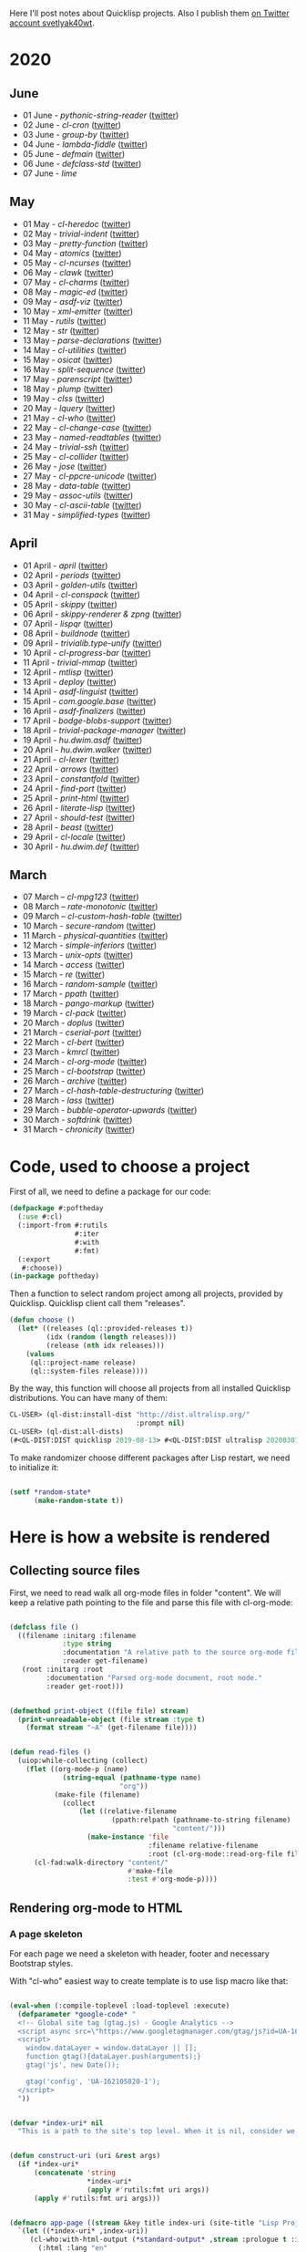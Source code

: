 # -*- encoding:utf-8 Mode: POLY-ORG;  -*- ---
Here I'll post notes about Quicklisp projects. Also I publish them [[https://twitter.com/search?q=%40svetlyak40wt%20%23poftheday&src=typed_query&f=live][on Twitter account svetlyak40wt]].

* 2020
** June
- 01 June - [[content/2020/06/0086-pythonic-string-reader.org][pythonic-string-reader]] ([[https://twitter.com/svetlyak40wt/status/1267519478511874052][twitter]])
- 02 June - [[content/2020/06/0087-cl-cron.org][cl-cron]] ([[https://twitter.com/svetlyak40wt/status/1267908838470160393][twitter]])
- 03 June - [[content/2020/06/0088-group-by.org][group-by]] ([[https://twitter.com/svetlyak40wt/status/1268237575426318338][twitter]])
- 04 June - [[content/2020/06/0089-lambda-fiddle.org][lambda-fiddle]] ([[http://40ants.com/lisp-project-of-the-day/2020/05/0067-parse-declarations.html][twitter]])
- 05 June - [[content/2020/06/0090-defmain.org][defmain]] ([[https://twitter.com/svetlyak40wt/status/1268991267490484224][twitter]])
- 06 June - [[content/2020/06/0091-defclass-std.org][defclass-std]] ([[https://twitter.com/svetlyak40wt/status/1269343729724338181][twitter]])
- 07 June - [[content/2020/06/0092-lime.org][lime]]

** May
- 01 May - [[content/2020/05/0055-cl-heredoc.org][cl-heredoc]] ([[https://twitter.com/svetlyak40wt/status/1256294437010931712][twitter]])
- 02 May - [[content/2020/05/0056-trivial-indent.org][trivial-indent]] ([[https://twitter.com/svetlyak40wt/status/1256668072422899713][twitter]])
- 03 May - [[content/2020/05/0057-pretty-function.org][pretty-function]] ([[https://twitter.com/svetlyak40wt/status/1257048413427978241][twitter]])
- 04 May - [[content/2020/05/0058-atomics.org][atomics]] ([[https://twitter.com/svetlyak40wt/status/1257279361348239360][twitter]])
- 05 May - [[content/2020/05/0059-cl-ncurses.org][cl-ncurses]] ([[https://twitter.com/svetlyak40wt/status/1257769475002322945][twitter]])
- 06 May - [[content/2020/05/0060-clawk.org][clawk]] ([[https://twitter.com/svetlyak40wt/status/1258113663128518660][twitter]])
- 07 May - [[content/2020/05/0061-cl-charms.org][cl-charms]] ([[https://twitter.com/svetlyak40wt/status/1258483627530346496][twitter]])
- 08 May - [[content/2020/05/0062-magic-ed.org][magic-ed]] ([[https://twitter.com/svetlyak40wt/status/1258841379582738436][twitter]])
- 09 May - [[content/2020/05/0063-asdf-viz.org][asdf-viz]] ([[https://twitter.com/svetlyak40wt/status/1259217595699466241][twitter]])
- 10 May - [[content/2020/05/0064-xml-emitter.org][xml-emitter]] ([[https://twitter.com/svetlyak40wt/status/1259503402230390784][twitter]])
- 11 May - [[content/2020/05/0065-rutils.org][rutils]] ([[https://twitter.com/svetlyak40wt/status/1259893019131682824][twitter]])
- 12 May - [[content/2020/05/0066-str.org][str]] ([[https://twitter.com/svetlyak40wt/status/1260279004067749888][twitter]])
- 13 May - [[content/2020/05/0067-parse-declarations.org][parse-declarations]] ([[https://twitter.com/svetlyak40wt/status/1260645157289881600][twitter]])
- 14 May - [[content/2020/05/0068-cl-utilities.org][cl-utilities]] ([[https://twitter.com/svetlyak40wt/status/1261011829746274304][twitter]])
- 15 May - [[content/2020/05/0069-osicat.org][osicat]] ([[https://twitter.com/svetlyak40wt/status/1261392055743311873][twitter]])
- 16 May - [[content/2020/05/0070-split-sequence.org][split-sequence]] ([[https://twitter.com/svetlyak40wt/status/1261735950213943302][twitter]])
- 17 May - [[content/2020/05/0071-parenscript.org][parenscript]] ([[https://twitter.com/svetlyak40wt/status/1262100811640967169][twitter]])
- 18 May - [[content/2020/05/0072-plump.org][plump]] ([[https://twitter.com/svetlyak40wt/status/1262443990021963777][twitter]])
- 19 May - [[content/2020/05/0073-clss.org][clss]] ([[https://twitter.com/svetlyak40wt/status/1262820171741265921][twitter]])
- 20 May - [[content/2020/05/0074-lquery.org][lquery]] ([[https://twitter.com/svetlyak40wt/status/1263152708468518913][twitter]])
- 21 May - [[content/2020/05/0075-cl-who.org][cl-who]] ([[https://twitter.com/svetlyak40wt/status/1263532054525902848][twitter]])
- 22 May - [[content/2020/05/0076-cl-change-case.org][cl-change-case]] ([[https://twitter.com/svetlyak40wt/status/1263898979282141184][twitter]])
- 23 May - [[content/2020/05/0077-named-readtables.org][named-readtables]] ([[https://twitter.com/svetlyak40wt/status/1264257101175689218][twitter]])
- 24 May - [[content/2020/05/0078-trivial-ssh.org][trivial-ssh]] ([[https://twitter.com/svetlyak40wt/status/1264615051912151041][twitter]])
- 25 May - [[content/2020/05/0079-cl-collider.org][cl-collider]] ([[https://twitter.com/svetlyak40wt/status/1264970668854120449][twitter]])
- 26 May - [[content/2020/05/0080-jose.org][jose]] ([[https://twitter.com/svetlyak40wt/status/1265325558000484354][twitter]])
- 27 May - [[content/2020/05/0081-cl-ppcre-unicode.org][cl-ppcre-unicode]] ([[https://twitter.com/svetlyak40wt/status/1265695892285292545][twitter]])
- 28 May - [[content/2020/28/0082-data-table.org][data-table]] ([[https://twitter.com/svetlyak40wt/status/1266117466096369664][twitter]])
- 29 May - [[content/2020/05/0083-assoc-utils.org][assoc-utils]] ([[https://twitter.com/svetlyak40wt/status/1266431240925843456][twitter]])
- 30 May - [[content/2020/0084-cl-ascii-table.org][cl-ascii-table]] ([[https://twitter.com/svetlyak40wt/status/1266805748748767232][twitter]])
- 31 May - [[content/2020/05/0085-simplified-types.org][simplified-types]] ([[https://twitter.com/svetlyak40wt/status/1267165838039285760][twitter]])

** April
- 01 April - [[content/2020/04/0025-april.org][april]] ([[https://twitter.com/svetlyak40wt/status/1245315377397186568][twitter]])
- 02 April - [[content/2020/04/0026-periods.org][periods]] ([[https://twitter.com/svetlyak40wt/status/1245693772316528641][twitter]])
- 03 April - [[content/2020/04/0027-golden-utils.org][golden-utils]] ([[https://twitter.com/svetlyak40wt/status/1246106685745311777][twitter]])
- 04 April - [[content/2020/04/0028-cl-conspack.org][cl-conspack]] ([[https://twitter.com/svetlyak40wt/status/1246429190439739399][twitter]])
- 05 April - [[content/2020/04/0029-skippy][skippy]] ([[https://twitter.com/svetlyak40wt/status/1246779138335289346][twitter]])
- 06 April - [[content/2020/03/0030-skippy-renderer.org][skippy-renderer & zpng]] ([[https://twitter.com/svetlyak40wt/status/1247269224860581896][twitter]])
- 07 April - [[content/2020/04/0031-lispqr.org][lispqr]] ([[https://twitter.com/svetlyak40wt/status/1247548175352823808][twitter]])
- 08 April - [[content/2020/04/0032-buildnode.org][buildnode]] ([[https://twitter.com/svetlyak40wt/status/1247931828071211008][twitter]])
- 09 April - [[content/2020/04/0033-trivialib.type-unify.org][trivialib.type-unify]] ([[https://twitter.com/svetlyak40wt/status/1248304050778583040][twitter]])
- 10 April - [[content/2020/04/0034-cl-progress-bar.org][cl-progress-bar]] ([[https://twitter.com/svetlyak40wt/status/1248662624465833989][twitter]])
- 11 April - [[content/2020/04/0035-trivial-mmap.org][trivial-mmap]] ([[https://twitter.com/svetlyak40wt/status/1249021775742226432][twitter]])
- 12 April - [[content/2020/04/0036-mtlisp.org][mtlisp]] ([[https://twitter.com/svetlyak40wt/status/1249437833858867200][twitter]])
- 13 April - [[content/2020/04/0037-deploy.org][deploy]] ([[https://twitter.com/svetlyak40wt/status/1249776210709708801][twitter]])
- 14 April - [[content/2020/04/0038-asdf-linguist.org][asdf-linguist]] ([[https://twitter.com/svetlyak40wt/status/1250125216447152128][twitter]])
- 15 April - [[content/2020/04/0039-com.google.base.org][com.google.base]] ([[https://twitter.com/svetlyak40wt/status/1250523505382363137][twitter]])
- 16 April - [[content/2020/04/0040-asdf-finalizers.org][asdf-finalizers]] ([[https://twitter.com/svetlyak40wt/status/1250840036184113155][twitter]])
- 17 April - [[content/2020/04/0041-bodge-blobs-support.org][bodge-blobs-support]] ([[https://twitter.com/svetlyak40wt/status/1251183079072432129][twitter]])
- 18 April - [[content/2020/04/0042-trivial-package-manager.org][trivial-package-manager]] ([[https://twitter.com/svetlyak40wt/status/1251518621165248512][twitter]])
- 19 April - [[content/2020/04/0043-hu.dwim.asdf.org][hu.dwim.asdf]] ([[https://twitter.com/svetlyak40wt/status/1251946744356777991][twitter]])
- 20 April - [[content/2020/04/0044-hu.dwim.walker.org][hu.dwim.walker]] ([[https://twitter.com/svetlyak40wt/status/1252332579526709249][twitter]])
- 21 April - [[content/2020/04/0045-cl-lexer.org][cl-lexer]] ([[https://twitter.com/svetlyak40wt/status/1252668190968238081][twitter]])
- 22 April - [[content/2020/04/0046-arrows.org][arrows]] ([[https://twitter.com/svetlyak40wt/status/1253050884461932551][twitter]])
- 23 April - [[content/2020/04/0047-constantfold.org][constantfold]] ([[https://twitter.com/svetlyak40wt/status/1253405484465479680][twitter]])
- 24 April - [[content/2020/04/0048-find-port.org][find-port]] ([[https://twitter.com/svetlyak40wt/status/1253742586927480832][twitter]])
- 25 April - [[content/2020/04/0049-print-html.org][print-html]] ([[https://twitter.com/svetlyak40wt/status/1254090822192152577][twitter]])
- 26 April - [[content/2020/04/0050-literate-lisp.org][literate-lisp]] ([[https://twitter.com/svetlyak40wt/status/1254493004695560194][twitter]])
- 27 April - [[content/2020/04/0051-should-test.org][should-test]] ([[https://twitter.com/svetlyak40wt/status/1254838764913950721][twitter]])
- 28 April - [[content/2020/04/0052-beast.org][beast]] ([[https://twitter.com/svetlyak40wt/status/1255227547379531777][twitter]])
- 29 April - [[content/2020/04/0053-cl-locale.org][cl-locale]] ([[https://twitter.com/svetlyak40wt/status/1255599103255420933][twitter]])
- 30 April - [[content/2020/04/0054-hu.dwim.def.org][hu.dwim.def]] ([[https://twitter.com/svetlyak40wt/status/1255941098905755649][twitter]])

** March
- 07 March – [[content/2020/03/0000-cl-mpg123.org][cl-mpg123]] ([[https://twitter.com/svetlyak40wt/status/1236275871989878784][twitter]])
- 08 March – [[content/2020/03/0001-rate-monotonic.org][rate-monotonic]] ([[https://twitter.com/svetlyak40wt/status/1236551575159607296][twitter]])
- 09 March – [[content/2020/03/0002-cl-custom-hash-table.org][cl-custom-hash-table]] ([[https://twitter.com/svetlyak40wt/status/1237070320206561282][twitter]])
- 10 March - [[content/2020/03/0003-secure-random.org][secure-random]] ([[https://twitter.com/svetlyak40wt/status/1237395451478851585][twitter]])
- 11 March - [[content/2020/03/0004-physical-quantities.org][physical-quantities]] ([[https://twitter.com/svetlyak40wt/status/1237719603477872640][twitter]])
- 12 March - [[content/2020/03/0005-simple-inferiors.org][simple-inferiors]] ([[https://twitter.com/svetlyak40wt/status/1238071476860989440][twitter]])
- 13 March - [[content/2020/03/0006-unix-opts.org][unix-opts]] ([[https://twitter.com/svetlyak40wt/status/1238386638088212480][twitter]])
- 14 March - [[content/2020/03/0007-access.org][access]] ([[https://twitter.com/svetlyak40wt/status/1238937927222255617][twitter]])
- 15 March - [[content/2020/03/0008-re.org][re]] ([[https://twitter.com/svetlyak40wt/status/1239110401419358210][twitter]])
- 16 March - [[content/2020/03/0009-random-sample.org][random-sample]] ([[https://twitter.com/svetlyak40wt/status/1239446033291194368][twitter]])
- 17 March - [[content/2020/03/0010-ppath.org][ppath]] ([[https://twitter.com/svetlyak40wt/status/1239943718448365569][twitter]])
- 18 March - [[content/2020/03/0011-pango-markup.org][pango-markup]] ([[https://twitter.com/svetlyak40wt/status/1240168844003618816][twitter]])
- 19 March - [[content/2020/03/0012-cl-pack.org][cl-pack]] ([[https://twitter.com/svetlyak40wt/status/1240717258755694592][twitter]])
- 20 March - [[content/2020/03/0013-doplus.org][doplus]] ([[https://twitter.com/svetlyak40wt/status/1241045194927230976][twitter]])
- 21 March - [[content/2020/03/0014-cserial-port.org][cserial-port]] ([[https://twitter.com/svetlyak40wt/status/1241407253804126208][twitter]])
- 22 March - [[content/2020/03/0015-cl-bert.org][cl-bert]] ([[https://twitter.com/svetlyak40wt/status/1241722134797443074][twitter]])
- 23 March - [[content/2020/03/0016-kmrcl.org][kmrcl]] ([[https://twitter.com/svetlyak40wt/status/1242093281330241536][twitter]])
- 24 March - [[content/2020/03/0017-cl-org-mode.org][cl-org-mode]] ([[https://twitter.com/svetlyak40wt/status/1242466873662373889][twitter]])
- 25 March - [[content/2020/03/0018-cl-bootstrap.org][cl-bootstrap]] ([[https://twitter.com/svetlyak40wt/status/1242900031881056256][twitter]])
- 26 March - [[content/2020/03/0019-archive.org][archive]] ([[https://twitter.com/svetlyak40wt/status/1243114779763507200][twitter]])
- 27 March - [[content/2020/03/0020-cl-hash-table-destructuring.org][cl-hash-table-destructuring]] ([[https://twitter.com/svetlyak40wt/status/1243506491040116737][twitter]])
- 28 March - [[content/2020/03/0021-lass.org][lass]] ([[https://twitter.com/svetlyak40wt/status/1243862908217569283][twitter]])
- 29 March - [[content/2020/03/0022-bubble-operator-upwards.org][bubble-operator-upwards]] ([[https://twitter.com/svetlyak40wt/status/1244319074353643520][twitter]])
- 30 March - [[content/2020/03/0023-softdrink.org][softdrink]] ([[https://twitter.com/svetlyak40wt/status/1244581585246195712][twitter]])
- 31 March - [[content/2020/03/0024-chronicity.org][chronicity]] ([[https://twitter.com/svetlyak40wt/status/1244917161237401603][twitter]])

* Code, used to choose a project

First of all, we need to define a package for our code:

#+BEGIN_SRC lisp
(defpackage #:poftheday
  (:use #:cl)
  (:import-from #:rutils
                #:iter
                #:with
                #:fmt)
  (:export
   #:choose))
(in-package poftheday)
#+END_SRC

Then a function to select random project among all projects, provided by
Quicklisp. Quicklisp client call them "releases".

#+BEGIN_SRC lisp
(defun choose ()
  (let* ((releases (ql::provided-releases t))
         (idx (random (length releases)))
         (release (nth idx releases)))
    (values
     (ql::project-name release)
     (ql::system-files release))))
#+END_SRC

By the way, this function will choose all projects from all installed
Quicklisp distributions. You can have many of them:

#+BEGIN_SRC lisp :load no :wrap
  CL-USER> (ql-dist:install-dist "http://dist.ultralisp.org/"
                                 :prompt nil)
  CL-USER> (ql-dist:all-dists)
  (#<QL-DIST:DIST quicklisp 2019-08-13> #<QL-DIST:DIST ultralisp 20200307123509>)
#+END_SRC

To make randomizer choose different packages after Lisp restart, we need
to initialize it:

#+BEGIN_SRC lisp

  (setf *random-state*
        (make-random-state t))

#+END_SRC

* Here is how a website is rendered

** Collecting source files

First, we need to read walk all org-mode files in folder "content".
We will keep a relative path pointing to the file and parse this file
with cl-org-mode:

#+BEGIN_SRC lisp

(defclass file ()
  ((filename :initarg :filename
             :type string
             :documentation "A relative path to the source org-mode file."
             :reader get-filename)
   (root :initarg :root
         :documentation "Parsed org-mode document, root node."
         :reader get-root)))


(defmethod print-object ((file file) stream)
  (print-unreadable-object (file stream :type t)
    (format stream "~A" (get-filename file))))


(defun read-files ()
  (uiop:while-collecting (collect)
    (flet ((org-mode-p (name)
             (string-equal (pathname-type name)
                           "org"))
           (make-file (filename)
             (collect
                 (let ((relative-filename
                         (ppath:relpath (pathname-to-string filename)
                                        "content/")))
                   (make-instance 'file
                                  :filename relative-filename
                                  :root (cl-org-mode::read-org-file filename))))))
      (cl-fad:walk-directory "content/"
                             #'make-file
                             :test #'org-mode-p))))
#+END_SRC

** Rendering org-mode to HTML

*** A page skeleton
For each page we need a skeleton with header, footer and necessary
Bootstrap styles.

With "cl-who" easiest way to create template is to use lisp macro like
that:

#+BEGIN_SRC lisp

(eval-when (:compile-toplevel :load-toplevel :execute)
  (defparameter *google-code* "
  <!-- Global site tag (gtag.js) - Google Analytics -->
  <script async src=\"https://www.googletagmanager.com/gtag/js?id=UA-162105820-1\"></script>
  <script>
    window.dataLayer = window.dataLayer || [];
    function gtag(){dataLayer.push(arguments);}
    gtag('js', new Date());
  
    gtag('config', 'UA-162105820-1');
  </script>
  "))


(defvar *index-uri* nil
  "This is a path to the site's top level. When it is nil, consider we are on the front page.")


(defun construct-uri (uri &rest args)
  (if *index-uri*
      (concatenate 'string
                   *index-uri*
                   (apply #'rutils:fmt uri args))
      (apply #'rutils:fmt uri args)))


(defmacro app-page ((stream &key title index-uri (site-title "Lisp Project of the Day")) &body body)
  `(let ((*index-uri* ,index-uri))
     (cl-who:with-html-output (*standard-output* ,stream :prologue t :indent t)
       (:html :lang "en"
         (:head
          (:meta :charset "utf-8")
          ,@(when title
              `((:title (cl-who:esc ,title))))
          (:link :rel "alternate"
                 :href "http://40ants.com/lisp-project-of-the-day/rss.xml"
                 :type "application/rss+xml")
          ,*google-code*
          (:link
           :type "text/css"
           :rel "stylesheet"
           :href  ,cl-bootstrap:*bootstrap-css-url*)
          (:script :src ,cl-bootstrap:*jquery-url*)
          (:script :src ,cl-bootstrap:*bootstrap-js-url*)
          (:link :rel "stylesheet"
                 :href "../../highlight/styles/tomorrow-night.css")
          (:script :src "../../highlight/highlight.pack.js")
          (:script "hljs.initHighlightingOnLoad();")
          (:style "
.tags .label {
    margin-right: 1em;
}
.posts tr {
    line-height: 1.7em;
}
.posts tr td.number {
    font-weight: bold;
    padding-right: 0.7em;
}
.posts tr td.tags {
    padding-left: 0.7em;
}
h1 .tags {
    font-size: 1.2rem;
    position: relative;
    left: 1.5rem;
    top: -1.5rem;
}
.tags a {
    text-decoration: none;
}
"))
         (:body 
          (cl-bootstrap:bs-container ()
            (cl-bootstrap:bs-row
              (:a :href "http://40ants.com/lisp-project-of-the-day/rss.xml"
                  :style "display: block; float: right;"
                  (:img :alt "RSS Feed"
                        :src "http://40ants.com/lisp-project-of-the-day/media/images/rss.png"))
              (:header
               (:h1 :style "text-align: center"
                    (if ,index-uri
                        (cl-who:htm
                         (:a :href (rutils:fmt "~Aindex.html" ,index-uri)
                             (cl-who:esc ,site-title)))
                        (cl-who:esc ,site-title)))
               ,@(when title
                   `((:h2 :style "text-align: center"
                          (cl-who:esc ,title)))))
              (cl-bootstrap:bs-col-md ()
                (:center
                 (:h3 "You can support this project by donating at:")
                 (:a :href "https://www.patreon.com/bePatron?u=33868637"
                     (:img :alt "Donate using Patreon"
                           :src "http://40ants.com/lisp-project-of-the-day/media/images/patreon-btn.png"
                           :width "160"))
                 (:a :href "https://liberapay.com/poftheday/donate"
                     (:img :alt "Donate using Liberapay"
                           :src "https://liberapay.com/assets/widgets/donate.svg")))
                ,@body))
            (:div
             (:hr)
             (:center
              (:p (cl-who:str "Brought to you by 40Ants under&nbsp;")
                  (:a :rel "license"
                      :href "http://creativecommons.org/licenses/by-sa/4.0/"
                      (:img :alt "Creative Commons License"
                            :style "border-width:0"
                            :src "https://i.creativecommons.org/l/by-sa/4.0/88x31.png")))))))))))

#+END_SRC
*** Generation of separate pages for articles

When source files are collected, we need to render them to HTML inside
the "docs" folder. Github will use content of this folder, to serve the
site at http://40ants.com/lisp-project-of-the-day/

To render the page, we need to extract a title from the first outline
node of org-mode file:

#+BEGIN_SRC lisp

(defun remove-tags (title)
  (cl-ppcre:regex-replace-all " *:.*:$" title ""))

(defun extract-tags (title)
  (declare (type simple-string title))
  (when (find #\: title :test #'char=)
    (mapcar (alexandria:curry #'str:replace-all "_" "-")
            (str:split #\:
                       (cl-ppcre:regex-replace-all ".*?:(.*):$" title "\\1")))))

(defun get-title (file)
  ;; Title can ends with tags, we need to extract them
  ;; and return as a second value.   
  (let ((full-title (cl-org-mode::node.heading
                     (cl-org-mode::node.next-node
                      (get-root file)))))
    (values (remove-tags full-title)
            (extract-tags full-title))))

#+END_SRC

I'll need to render HTML in two modes. First one - for the web page, and
second - for RSS feed. For RSS feed I need to omit the first H1 header
and a table of properties.

#+BEGIN_SRC lisp

(defvar *rss-mode* nil)

#+END_SRC

Org mode file can contain nodes of different types, we will render them
using this generic function:

#+BEGIN_SRC lisp

(defgeneric render-node (node stream)
  (:documentation "Renders org-mode node into the HTML stream"))

#+END_SRC

Outline node contains a header of a section and should be rendered as
H1, H2, etc:

#+BEGIN_SRC lisp

(defmethod render-node ((node cl-org-mode::outline-node) stream)
  (cl-who:with-html-output (stream)
    ;; First node is a title
    (with ((level (1- (length (cl-org-mode::node.heading-level-indicator node))))
           (full-title (cl-org-mode::node.heading node))
           (title (remove-tags full-title)))
      (ecase level
        (1 (unless *rss-mode*
             (cl-who:htm
              (:h1 (cl-who:esc title)
                   (:span :class "tags"
                          (loop for tag in (extract-tags full-title)
                          do (cl-who:htm
                              (:a :href (construct-uri "tags/~A.html" tag)
                                  (cl-bootstrap:bs-label ()
                                    (cl-who:esc tag))))))))))
        (2 (cl-who:htm
            (:h2 (cl-who:esc title))))
        (3 (cl-who:htm
            (:h3 (cl-who:esc title)))))))
  (call-render-for-all-children node stream))

#+END_SRC

First outline of the article can have properties. These properties
describe the state of the project, if it has documentation, how active
it is, etc. These properties have grades:

- :) everything is good
- :| means, for example, that documentation exists as a short readme and
  dont cover all functionality
- :( the project lack of this category at all.

#+BEGIN_SRC lisp

(defun smile->unicode (text)
  (arrows:->>
      text
    (str:replace-all ":)" "😀")
    (str:replace-all ":|" "🤨")
    (str:replace-all ":(" "🥺")))

(defmethod render-node ((node cl-org-mode::properties-node) stream)
  (unless *rss-mode*
    (cl-who:with-html-output (stream)
      (:table :style "position: relative; float: right; background-color: #F1F1F1; padding: 1em; margin-left: 1em; margin-bottom: 1em; border: 1px solid #D1D1D1;"
              (mapcar
               (lambda (item)
                 (render-node item stream))
               (cl-org-mode::node.children node))))))

(defmethod render-node ((node cl-org-mode::property-node) stream)
  (cl-who:with-html-output (stream)
    (:tr
     (:td :style "padding-left: 0.5rem; padding-right: 0.5rem"
          (cl-who:esc
           (cl-org-mode::property-node.property node)))
     (:td :style "padding-left: 0.5rem; padding-right: 0.5rem; border-left: 1px solid #DDD"
          (cl-who:esc
           (smile->unicode
            (cl-org-mode::property-node.value node)))))))

#+END_SRC

Text node contains code snippets, we need to wrap them into
<code> tags and add a syntax highlighting:

#+BEGIN_SRC lisp

(defmethod render-node ((node cl-org-mode::src-node) stream)
  (cl-who:with-html-output (stream)
    (:pre
     (:code :class (string-trim (list #\Newline)
                                (cl-org-mode::node.emacs-mode node))
            (cl-who:esc (str:trim
                         (cl-org-mode::node.text node)))))))

(defmethod render-node ((node cl-org-mode::closing-delimiter-node) stream)
  ;; Closing delimiters for source code blocks should be ignored.
  )

#+END_SRC

In text node we need to process paragraphs, links, images and quotes. We
will use a separate function to process text like this:

#+BEGIN_QUOTE
Today's Common Lisp project of the Day is: rate-monotonic.

It is a periodic thread scheduler inspired by RTEMS:

http://quickdocs.org/rate-monotonic/
#+END_QUOTE

into HTML:

#+BEGIN_QUOTE
<p>Today's Common Lisp project of the Day is: rate-monotonic.</p>

<p>It is a periodic thread scheduler inspired by RTEMS:</p>

<a href="http://quickdocs.org/rate-monotonic/">http://quickdocs.org/rate-monotonic/</a>
#+END_QUOTE

To do this, we'll write a simple state machine, which will read
text line by line and wrap it's pieces in appropriate HTML tags:

#+BEGIN_SRC lisp

(defun replace-images (text)
  (cl-ppcre:regex-replace-all
   "\\[\\[(.*?\\.(png|jpg|gif))\\]\\]"
   text
   "<img style=\"max-width: 100%\" src=\"\\1\"/>"))

(defun replace-links (text)
  (cl-ppcre:regex-replace-all
   "\\[\\[(.*?)\\]\\[(.*?)\\]\\]"
   text
   "<a href=\"\\1\">\\2</a>"))

(defun replace-raw-urls (text)
  (cl-ppcre:regex-replace-all
   "(^| )(https?://.*?)[,.!]?( |$)"
   text
   "\\1<a href=\"\\2\">\\2</a>\\3"))

(defun replace-inline-code (text)
  (cl-ppcre:regex-replace-all
   "~(.*?)~"
   text
   "<code>\\1</code>"))

(defun replace-org-mode-markup-with-html (text)
  (replace-inline-code
   (replace-raw-urls
    (replace-links
     (replace-images
      text)))))

(defun render-text (text stream)
  (let ((buffer nil)
        (reading-quote nil)
        (reading-list nil))
    (labels
        ((write-paragraph ()
           (cl-who:with-html-output (stream)
             (:p (cl-who:str
                  ;; Here we don't escape the text, because
                  ;; it is from trusted source and will contain
                  ;; links to the images
                  (replace-org-mode-markup-with-html
                   (str:join " " (nreverse buffer))))))
           (write-char #\Newline stream)
           (setf buffer nil))
         (write-quote ()
           (cl-who:with-html-output (stream)
             (:blockquote
              (:pre
               (cl-who:esc
                (str:join #\Newline (nreverse buffer))))))
           (write-char #\Newline stream)
           (setf buffer nil))
         (write-list ()
           (cl-who:with-html-output (stream)
             (:ul
              (loop for item in (reverse buffer)
                    do (cl-who:htm
                        (:li (cl-who:str (replace-org-mode-markup-with-html item)))))))
           (write-char #\Newline stream)
           (setf buffer nil))
         (process (line)
           (cond
             ((and (str:starts-with-p "- " line)
                   (not reading-quote))
              (push (subseq line 2)
                    buffer)
              (setf reading-list t))
             ((and reading-list
                   (string= line ""))
              (write-list)
              (setf reading-list nil))
             (reading-list
              (setf buffer
                    (list*
                     (format nil "~A ~A"
                             (car buffer)
                             line)
                     (cdr buffer))))
             ((string-equal line
                            "#+BEGIN_QUOTE")
              (setf reading-quote t))
             ((string-equal line
                            "#+END_QUOTE")
              (setf reading-quote nil)
              (write-quote))
             ((not (string= line ""))
              (push line buffer))
             ((and (not reading-quote)
                   (and (string= line "")
                        buffer))
              (write-paragraph)))))
      (mapc #'process
            (str:split #\Newline text)))))

#+END_SRC

Now, we will use this text processing function to render all text nodes
in our org-mode files:

#+BEGIN_SRC lisp

(defmethod render-node ((node cl-org-mode::text-node) stream)
  (render-text (cl-org-mode::node.text node)
               stream))

#+END_SRC

Now it is time to write a code which will render all org mode files into HTML:

#+BEGIN_SRC lisp

(defun make-output-filename (file)
  (check-type file file)
  (ppath:join "docs"
              (format nil "~A.html" (car (ppath:splitext (get-filename file))))))

(defmethod render-node ((file file) stream)
  (render-node (get-root file)
               stream))

(defun call-render-for-all-children (node stream)
  (loop for child in (cl-org-mode::node.children node)
        do (render-node child
                        stream)))

(defmethod render-node ((file cl-org-mode::org-file) stream)
  (call-render-for-all-children file stream))

(defun render-file (file)
  (with ((filename (make-output-filename file))
         (title (get-title file)))
    (ensure-directories-exist filename)

    (alexandria:with-output-to-file (stream filename :if-exists :supersede)
      (app-page (stream :index-uri "../../"
                        :title title)
        (cl-who:with-html-output (stream)
          (render-node file stream)
          (write-string "
<script src=\"https://utteranc.es/client.js\"
        repo=\"40ants/lisp-project-of-the-day\"
        issue-term=\"title\"
        label=\"comments\"
        theme=\"github-light\"
        crossorigin=\"anonymous\"
        async>
</script>
" stream))))))
  
#+END_SRC

*** Writing RSS feed

We want to show in RSS only posts, published at Twitter. This
information can be extracted from the README.org, because there I'm
adding a link to the tweet. If there is a link, the post is published.

So, we have to find all list items inside "2020" heading and choose only
those, having a link to the twitter.

#+BEGIN_SRC lisp

(defun find-not-published-systems ()
  (let* ((file (cl-org-mode::read-org-file "README.org"))
         (years (loop for node = file then (cl-org-mode::node.next-node node)
                      while node
                      when (and (typep node 'cl-org-mode::outline-node)
                                (str:starts-with-p "20"
                                                   (cl-org-mode::node.heading node)))
                      collect node))
         (months (loop for year in years
                       appending (cl-org-mode::node.children year)))
         (text-nodes (loop for month in months
                           appending (cl-org-mode::node.children month)))
         (texts (loop for node in text-nodes
                      collect (cl-org-mode::node.text node)))
         (lines (loop for text in texts
                      appending (str:split #\Newline text))))
    (loop for line in lines
          when (and (str:starts-with-p "-" line)
                    ;; If there are two links, then the second link is to the twitter post.
                    ;; In this case this post is published.
                    (= (str:count-substring "[[" line)
                       1))
          appending (str:split " & "
                               (cl-ppcre:regex-replace
                                ".*?\\]\\[(.*?)\\].*"
                                line
                                "\\1")))))

#+END_SRC

Also, for each file we need to know when it was created. Without a date,
many RSS clients will display feed in a wrong ways.

Next function get's the timestamp of the commit with "publish" keyword
in a text. Or the timestamp of the first commit where the file
was added to the repository.

As the second value, it returns a commit message a timestamp was take
from. This was useful for debugging:

#+BEGIN_SRC lisp

(defun get-file-timestamp (file)
  (let* ((all-commits (with-output-to-string (*standard-output*)
                        (legit:git-log :paths (fmt "content/~A"
                                                   (get-filename file))
                                       :reverse t
                                       :format "%at %s")))
         (lines (str:split #\Newline all-commits))
         (line-we-want (loop for line in lines
                             when (str:contains? "publish" line :ignore-case t)
                             do (return line)
                             finally (return (first lines))))
         (first-timestamp
           (parse-integer (first (str:split #\Space
                                            line-we-want)))))
    (values (local-time:unix-to-timestamp first-timestamp)
            line-we-want)))

#+END_SRC

#+BEGIN_SRC lisp

(defun render-rss (files)
  (alexandria:with-output-to-file (stream "docs/rss.xml"
                                          :if-exists :supersede)
    (let ((base-url "http://40ants.com/lisp-project-of-the-day/")
          (not-published (find-not-published-systems)))
      (flet ((is-not-published (file)
               (let ((title (get-title file))
                     (filename (get-filename file)))
                 (or (member title
                             not-published
                             :test #'string-equal)
                     (str:containsp "draft"
                                    filename)))))
        (xml-emitter:with-rss2 (stream)
          (xml-emitter:rss-channel-header "Common Lisp Project of the Day"
                                          base-url)
          (loop for file in (rutils:take 20 (reverse
                                             (remove-if #'is-not-published
                                                        files)))
                for title = (get-title file)
                for uri = (get-uri file)
                for full-url = (format nil "~A~A" base-url uri)
                for description = (make-description file)
                for timestamp = (get-file-timestamp file)
                do (xml-emitter:rss-item title
                                         :description description
                                         :link full-url
                                         :pubdate (local-time:format-rfc1123-timestring
                                                   nil timestamp))))))))

#+END_SRC

*** Generating index page

On index page we want to output a list of all articles.
Probably later, we'll want to print only the latest and to create a tags
based catalogue, but now a simple list is enough.

We'll use few helpers to create urls and titles for the index page:

#+BEGIN_SRC lisp

(defun strip-doc-folder (filename)
  "Removes doc/ from beginning of the filename"
  (cond
    ((str:starts-with-p "docs/" filename)
     (subseq filename 5))
    (t filename)))

(defun get-uri (file)
  "Returns a link like 2020/03/001-some.html"
  (strip-doc-folder (make-output-filename file)))


(defun get-title-for-index (file)
  (rutils:with ((title tags (get-title file))
                (filename (get-filename file))
                (splitted (ppath:split filename))
                (only-file (cdr splitted))
                (number (first (str:split #\- only-file))))
    (values title number tags)))

#+END_SRC

We'll reuse this function for the front page and for tag pages:

#+BEGIN_SRC lisp
  
(defun render-index-page (files filename &key
                                           (index-uri nil)
                                           (path "docs")
                                           (title "Latest posts"))
  (let ((filename (ppath:join path
                              (rutils:fmt "~A.html"
                                          filename)))
        (not-published (find-not-published-systems)))
    (ensure-directories-exist filename)
    
    (flet ((is-not-published (file)
             (let ((title (get-title file)))
               (member title
                       not-published
                       :test #'string-equal))))
      (alexandria:with-output-to-file (stream filename :if-exists :supersede)
        (app-page (stream :index-uri index-uri)
          (:section :style "margin-left: auto; margin-right: auto; margin-top: 2em; width: 50%"
                    (:h3 :style "margin-left: 1.6em"
                         title)
                    (:table :class "posts"
                            (loop for file in (reverse files)
                                  for uri = (get-uri file)
                                  do (cl-who:htm
                                      (:tr
                                       (multiple-value-bind (title number tags)
                                           (get-title-for-index file)
                                  
                                         (unless (string-equal number
                                                               "draft")
                                           (cl-who:with-html-output (stream)
                                             (:td :class "number"
                                                  (cl-who:esc (format nil "#~A" number)))
                                      
                                             (:td (:a :href (construct-uri uri)
                                                      (cl-who:esc title)))

                                             (:td :class "tags"
                                                  (loop for tag in tags
                                                        do (cl-who:htm
                                                            (:a :href (construct-uri "tags/~A.html" tag)
                                                                (cl-bootstrap:bs-label ()
                                                                  (cl-who:esc tag)))))
                                                  (when (is-not-published file)
                                                    (cl-bootstrap:bs-label-danger
                                                      (cl-who:esc "draft")))))))))))))))
    (values)))


(defun render-index (files)
  (render-index-page files "index"))

#+END_SRC

*** Generating of tag pages

    For each tag we want to generate a separate page where will be
    listed only posts having a tag.

    First, we need a function to collect a set of tags, used by all posts:

#+BEGIN_SRC lisp

(defun get-all-tags (files)
  (let (results)
    (iter outer
      (:for file :in files)
      (with ((_ tags (get-title file)))
        (declare (ignorable _))
        (iter (:for tag :in tags)
          (pushnew tag results :test #'string-equal))))
    results))

#+END_SRC

Also we need a function to filter files having specific tag:

#+BEGIN_SRC lisp

(defun get-files-with-tag (files tag)
  (iter (:for file :in files)
    (with ((_ tags (get-title file)))
      (declare (ignorable _))
      (when (member tag tags :test #'string-equal)
        (:collect file)))))

#+END_SRC

Now we can write a function which will render a one page:

#+BEGIN_SRC lisp

(defun render-tag (all-files tag)
  (render-index-page (get-files-with-tag all-files tag)
                     tag
                     :path "docs/tags/"
                     :index-uri "../"
                     :title (rutils:fmt "Posts with tag \"~A\""
                                        tag)))

(defun render-all-tag-pages (all-files)
  (mapcar (alexandria:curry #'render-tag all-files)
          (get-all-tags all-files)))

#+END_SRC

*** Also, we need a function to render the page with a Patreon patron's listing

#+BEGIN_SRC lisp

(defun render-patrons ()
  (let ((filename (ppath:join "docs"
                              "patrons"
                              "index.html")))
    (alexandria:with-output-to-file (stream filename :if-exists :supersede)
      (app-page (stream :index-uri "../")
        (:section :style " margin-left: auto; margin-right: auto; margin-top: 2em; width: 50%"
                  (:h3 :style "margin-left: 1.6em"
                       "Project Patrons")
                  (:ul :style "list-style: none;"
                       (:li "There is not any patrons yet. Become the first one!")))))
    (values)))

#+END_SRC

*** Main function to render the whole site

Also, we need a entry-point function which will do all the job - read
files and write html:

#+BEGIN_SRC lisp

(defun render-site (&key (with-tags t))
  (let ((files (read-files)))
    (mapc #'render-file files)
    (render-index files)
    (when with-tags
      (render-all-tag-pages files))
    (render-patrons)
    (render-rss files)
    (values)))

#+END_SRC


** Some utilities
*** Org-mode helpers

#+BEGIN_SRC lisp

(defun make-description (file)
  (let ((*rss-mode* t))
    (with-output-to-string (s)
      (render-node file s))))

#+END_SRC

*** A hack to make cl-org-mode work with lowercased begin_src

    #+begin_src lisp

    (defclass lowercased-src-node (cl-org-mode::src-node)
             ()
             (:default-initargs 
              :opening-delimiter "#+begin_src"
              :closing-delimiter (format nil "~%#+end_src")
              :text nil
              :include-end-node nil))
    
    (defmethod cl-org-mode::node-dispatchers ((node cl-org-mode::org-node))
      (or cl-org-mode::*dispatchers* 
          (mapcar #'make-instance '(lowercased-src-node
                                    cl-org-mode::src-node
                                    cl-org-mode::properties-node
                                    cl-org-mode::outline-node))))

#+end_src

[[https://common-lisp.net/project/cl-org-mode/][Cl-org-mode]] from the Quicklisp is a 10 years old library which
[[https://gitlab.common-lisp.net/cl-org-mode/cl-org-mode][seems unmaintained]]. Probably it is better to move to a library I've
found [[https://github.com/deepfire/cl-org-mode][on the GitHub]] or to [[https://github.com/Ferada/cl-org-mode-parser][this library]].

*** Converting pathnames to strings

To work with files we will use [[content/2020/03/0010-ppath.org][ppath]]. This library is able to make
relative path. However, it operates with strings, not pathnames.

#+BEGIN_SRC lisp

(defun pathname-to-string (p)
  (format nil "~A" p))

#+END_SRC

* A way to find interesting stats from Quicklisp
This morning I decided to do a week of ASDF extensions review. There is
incomplete [[https://common-lisp.net/project/asdf/#extensions][listing of ASDF extensions]] in it's documentation, but how
to find all available ASDF extensions? Obviously, by parsing all "*.asd"
files, and extracting their ":defsystem-depends-on".

#+BEGIN_SRC lisp

(defun install-all-quicklisp ()
  (loop with dist = (ql-dist:find-dist "quicklisp")
        with releases = (ql-dist:provided-releases dist)
        for release in releases
        do (ql-dist:install release)))

(defun get-software-dir ()
  (let ((dist (ql-dist:find-dist "quicklisp")))
    (ql-dist:relative-to dist
                         (make-pathname :directory
                                        (list :relative "software")))))

(defun grep-defsystem-depends ()
  "Returns lines produced by grep"
  (str:split #\Newline
             (with-output-to-string (s)
               (uiop:run-program (format nil "find ~A -name '*.asd' -print0 | xargs -0 grep -i defsystem-depends-on"
                                         (get-software-dir))
                                 :output s))))

(defun extract-systems (line)
  (when (str:contains? "defsystem-depends-on"
                       line)
    (loop with names = (str:words
                        (cl-ppcre:regex-replace
                         ".*:defsystem-depends-on.*\\((.*?)\\).*"
                         line
                         "\\1"))
          for name in names
          collect (string-trim "\":#"
                               name))))

(defun get-asdf-extensions (&key show-paths)
  (loop with result = (make-hash-table :test #'equal)
        for line in (grep-defsystem-depends)
        for systems = (extract-systems line)
        do (loop for system in systems
                 do (push line (gethash system result nil)))
        finally  (return
                   (loop with sorted = (sort (alexandria:hash-table-alist result)
                                             #'>
                                             :key (lambda (item)
                                                    (length (cdr item))))
                         for (system . lines) in sorted
                         collect (cons system (if show-paths
                                                  lines
                                                  (length lines)))))))
#+END_SRC
* Good candidates for review
- a bunch of hu.dwim.* systems seems can be very interesting. We can
  make "A Week of DWIM.HU"!

  - defclass-star - a more clever defclass
  - serializer - flexible and fast object serialization/deserialization
  - stefil - a test framework that just doesn't get in the way
  - computed-class - functional reactive programming for classes, local variables, etc.
  - quasi-quote - efficient templating
  - rdbms - database access (mostly for Postgres)
  - perec - persistent CLOS
  - web-server
  -logger
- there are many interesting ~darts.lib.*~ libraries [[https://github.com/deterministic-arts?tab=repositories][on the GitHub]].
- https://github.com/ruricolist/vernacular - interesting system to
  extend Lisp with other syntax
- [[http://www.wuwei.name/][wuwei]] - stateful ajax framework based on continuations.
- [[https://docs.stevelosh.com/bobbin/usage/][bobbin]] - text wrapping utility
- http://quickdocs.org/parse-float/
- http://quickdocs.org/legit
- https://github.com/Shinmera/modularize
- http://quickdocs.org/modularize-hooks/
* Thanks
  In this project I've used RSS Icon by [[https://www.iconfinder.com/AlexAPR][Alex Prunici]].
